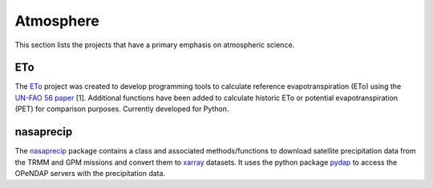 Atmosphere
===============

This section lists the projects that have a primary emphasis on atmospheric science.

ETo
------------
The `ETo <https://github.com/mullenkamp/ETo>`_  project was created to develop programming tools to calculate reference evapotranspiration (ETo) using the `UN-FAO 56 paper <http://www.fao.org/docrep/X0490E/X0490E00.htm>`_ [1]. Additional functions have been added to calculate historic ETo or potential evapotranspiration (PET) for comparison purposes. Currently developed for Python.

nasaprecip
----------
The `nasaprecip <https://github.com/mullenkamp/nasaprecip>`_ package contains a class and associated methods/functions to download satellite precipitation data from the TRMM and GPM missions and convert them to `xarray <http://xarray.pydata.org>`_ datasets. It uses the python package `pydap <https://pydap.readthedocs.io>`_ to access the OPeNDAP servers with the precipitation data.
